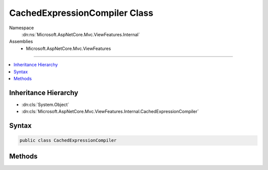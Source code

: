

CachedExpressionCompiler Class
==============================





Namespace
    :dn:ns:`Microsoft.AspNetCore.Mvc.ViewFeatures.Internal`
Assemblies
    * Microsoft.AspNetCore.Mvc.ViewFeatures

----

.. contents::
   :local:



Inheritance Hierarchy
---------------------


* :dn:cls:`System.Object`
* :dn:cls:`Microsoft.AspNetCore.Mvc.ViewFeatures.Internal.CachedExpressionCompiler`








Syntax
------

.. code-block:: csharp

    public class CachedExpressionCompiler








.. dn:class:: Microsoft.AspNetCore.Mvc.ViewFeatures.Internal.CachedExpressionCompiler
    :hidden:

.. dn:class:: Microsoft.AspNetCore.Mvc.ViewFeatures.Internal.CachedExpressionCompiler

Methods
-------

.. dn:class:: Microsoft.AspNetCore.Mvc.ViewFeatures.Internal.CachedExpressionCompiler
    :noindex:
    :hidden:

    
    .. dn:method:: Microsoft.AspNetCore.Mvc.ViewFeatures.Internal.CachedExpressionCompiler.Process<TModel, TResult>(System.Linq.Expressions.Expression<System.Func<TModel, TResult>>)
    
        
    
        
        :type expression: System.Linq.Expressions.Expression<System.Linq.Expressions.Expression`1>{System.Func<System.Func`2>{TModel, TResult}}
        :rtype: System.Func<System.Func`2>{TModel, TResult}
    
        
        .. code-block:: csharp
    
            public static Func<TModel, TResult> Process<TModel, TResult>(Expression<Func<TModel, TResult>> expression)
    

